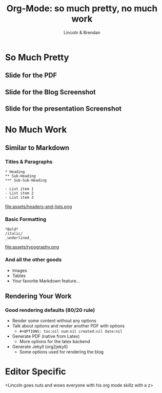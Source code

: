 #+TITLE: Org-Mode: so much pretty, no much work
#+AUTHOR: Lincoln & Brendan
#+OPTIONS: toc:nil num:nil created:nil date:nil
#+REVEAL_ROOT: http://cdn.jsdelivr.net/reveal.js/3.0.0/
#+REVEAL_THEME: night
#+REVEAL_TRANS: linear

# M-x load-library<ret>ox-reveal
# Execute 'C-c C-e R R' to export the presentation

* So Much Pretty
** Slide for the PDF
** Slide for the Blog Screenshot
** Slide for the presentation Screenshot
* No Much Work
** Similar to Markdown
*** Titles & Paragraphs
    #+begin_src text
    * Heading
    ** Sub-Heading
    *** Sub-Sub-Heading
	
	- List item 1
	- List item 2
	- List item 3
    #+end_src

    file:assets/headers-and-lists.png
*** Basic Formatting
	#+begin_src text
	*Bold*
	/italic/
	_underlined_
	#+end_src
	file:assets/typography.png
*** And all the other goods
    * Images
    * Tables
    * Your favorite Markdown feature...
** Rendering Your Work
*** Good rendering defaults (80/20 rule)
    * Render some content without any options
    * Talk about options and render another PDF with options
      * ~#+OPTIONS: toc:nil num:nil created:nil date:nil~
    * Generate PDF (native from Latex)
      * More options for the latex backend
    * Generate Jekyll (org2jekyll)
      * Some options used for rendering the blog

* Editor Specific
  <Lincoln goes nuts and wows everyone with his org mode skillz with a z>
** 

 # ** Outlines
 #    * Structure thoughts as trees
 #    * Improve navigation, control over visibility & focus
 # ** Literate Programming

 #    The babel plugin allows org-mode to execute code snippets, like
 #    *Jupyter* notebooks. But it accepts different languages, unlike any
 #    other.

 # *** ditaa

 #     # #+begin_src ditaa :file blue.png :cmdline -r
 #     # +---------+
 #     # | cGRE    |
 #     # |         |
 #     # |    +----+
 #     # |    |cBLU|
 #     # |    |    |
 #     # +----+----+
 #     # #+end_src

 #     # #+RESULTS:
 #     # [[file:blue.png]]

 # *** Python

 #     #+BEGIN_SRC python :results output
 #     import random
 #     print("Hello Random Stuff: %f" % random.random())
 #     #+END_SRC

 #     #+RESULTS:
 #     : Hello Random Stuff: 0.969631

 # ** TODO Lists
 # *** Outlines starting with ~TODO~ become entries
 #     #+CAPTION: Outlines marked with TODO keywords
 #     #+NAME:    fig:org-mode-tasks.jpg
 #     #+attr_html: :width 75%
 #     [[./org-mode-tasks.jpg]]

 # *** View all TODOs in a central location
 #     #+CAPTION: Org-Agenda with items from multiple files
 #     #+NAME:    fig:org-mode-agenda.jpg
 #     #+attr_html: :width 57%
 #     [[./org-mode-agenda.jpg]]
 # *** Other Interesting Features
 #     * Prioritization
 #     * Tagging
 #     * More Visualizations
 # *** Customize it to your flow
 #     #+begin_src lisp
 #     (setq org-todo-keywords
 #        '((sequence "TODO" "DOING" "BLOCKED" "|" "DONE" "ARCHIVED")))
 #     (setq org-todo-keyword-faces
 #        '(("TODO" . "red")
 #          ("DOING" . "yellow")
 #          ("BLOCKED" . org-warning)
 #          ("DONE" . "green")
 #          ("ARCHIVED" .  "blue")))
 #     #+end_src
 # * Draft Notes
 # ** Compose [2/4]
 #    * [X] outlines
 #    * [X] todo lists
 #    * [ ] babel (code within org-mode, make sure we mention dot!)
 #      http://cachestocaches.com/2018/6/org-literate-programming/
 #    * [ ] Snippets (Emacs Specific?)
 # ** Render [0%]
 #    * [ ] The very presentation we're seeing
 #    * [ ] GitHub accepts it
 #    * [ ] [[https://github.com/yjwen/org-reveal][Org-Reveal]]
 #    * [ ] Blog system
 # ** Versions of org-mode outside Emacs
 #    * [ ] Pandoc
 #    * [ ] [[https://github.com/jceb/vim-orgmode][Vim]]
 #    * [ ] [[https://packagecontrol.io/packages/orgmode][Sublime]]
 #    * [ ] [[https://github.com/vscode-org-mode/vscode-org-mode][VS Code]]
 #    * [ ] Emacs without Emacs
 #      #+begin_src makefile
 #      EMACS    ?= $(shell which emacs)
 #      TARGET   := index.pdf
 #      pdf: $(TARGET)
 #      clean:; -rm $(TARGET) index.tex index.html *~
 #      %.pdf: %.org; $(EMACS) $< -Q --batch --eval '(org-latex-export-to-pdf)'
 #      .PHONY: pdf clean
 #      #+end_src

